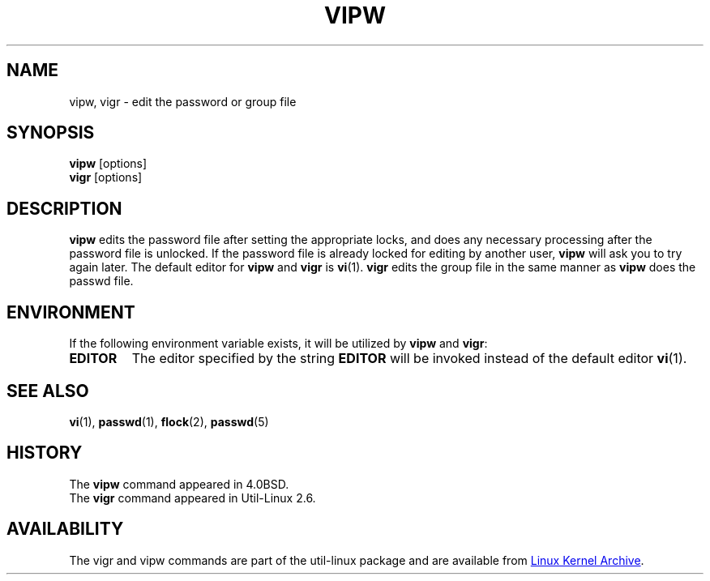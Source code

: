 .\" Copyright (c) 1983, 1991 The Regents of the University of California.
.\" All rights reserved.
.\"
.\" Redistribution and use in source and binary forms, with or without
.\" modification, are permitted provided that the following conditions
.\" are met:
.\" 1. Redistributions of source code must retain the above copyright
.\"    notice, this list of conditions and the following disclaimer.
.\" 2. Redistributions in binary form must reproduce the above copyright
.\"    notice, this list of conditions and the following disclaimer in the
.\"    documentation and/or other materials provided with the distribution.
.\" 3. All advertising materials mentioning features or use of this software
.\"    must display the following acknowledgement:
.\"	This product includes software developed by the University of
.\"	California, Berkeley and its contributors.
.\" 4. Neither the name of the University nor the names of its contributors
.\"    may be used to endorse or promote products derived from this software
.\"    without specific prior written permission.
.\"
.\" THIS SOFTWARE IS PROVIDED BY THE REGENTS AND CONTRIBUTORS ``AS IS'' AND
.\" ANY EXPRESS OR IMPLIED WARRANTIES, INCLUDING, BUT NOT LIMITED TO, THE
.\" IMPLIED WARRANTIES OF MERCHANTABILITY AND FITNESS FOR A PARTICULAR PURPOSE
.\" ARE DISCLAIMED.  IN NO EVENT SHALL THE REGENTS OR CONTRIBUTORS BE LIABLE
.\" FOR ANY DIRECT, INDIRECT, INCIDENTAL, SPECIAL, EXEMPLARY, OR CONSEQUENTIAL
.\" DAMAGES (INCLUDING, BUT NOT LIMITED TO, PROCUREMENT OF SUBSTITUTE GOODS
.\" OR SERVICES; LOSS OF USE, DATA, OR PROFITS; OR BUSINESS INTERRUPTION)
.\" HOWEVER CAUSED AND ON ANY THEORY OF LIABILITY, WHETHER IN CONTRACT, STRICT
.\" LIABILITY, OR TORT (INCLUDING NEGLIGENCE OR OTHERWISE) ARISING IN ANY WAY
.\" OUT OF THE USE OF THIS SOFTWARE, EVEN IF ADVISED OF THE POSSIBILITY OF
.\" SUCH DAMAGE.
.\"
.\"     @(#)vipw.8	6.7 (Berkeley) 3/16/91
.\"
.TH VIPW "8" "September 2011" "util-linux" "System Administration"
.SH NAME
vipw, vigr \- edit the password or group file
.SH SYNOPSIS
.B vipw
[options]
.br
.B vigr
[options]
.SH DESCRIPTION
.B vipw
edits the password file after setting the appropriate locks,
and does any necessary processing after the password file is unlocked.
If the password file is already locked for editing by another user,
.B vipw
will ask you
to try again later.  The default editor for
.B vipw
and
.B vigr
is
.BR vi (1).
.B vigr
edits the group file in the same manner as
.B vipw
does the passwd file.
.SH ENVIRONMENT
If the following environment variable exists, it will be utilized by
.B vipw
and
.BR vigr :
.I
.TP
.B EDITOR
The editor specified by the string
.B EDITOR
will be invoked instead of the default editor
.BR vi (1).
.SH SEE ALSO
.BR vi (1),
.BR passwd (1),
.BR flock (2),
.BR passwd (5)
.SH HISTORY
The
.B vipw
command appeared in 4.0BSD.
.br
The
.B vigr
command appeared in Util-Linux 2.6.
.SH AVAILABILITY
The vigr and vipw commands are part of the util-linux package and are available from
.UR https://\:www.kernel.org\:/pub\:/linux\:/utils\:/util-linux/
Linux Kernel Archive
.UE .
